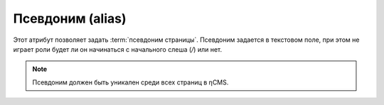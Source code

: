 .. _am_alias:

Псевдоним (alias)
=================

Этот атрибут позволяет задать :term:`псевдоним страницы`.
Псевдоним задается в текстовом поле, при этом не играет роли
будет ли он начинаться с начального слеша (`\/`) или нет.

.. note::

    Псевдоним должен быть уникален среди всех страниц в ηCMS.


